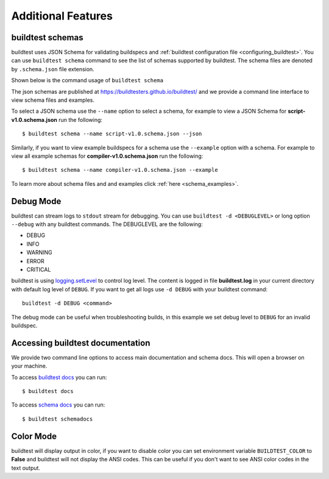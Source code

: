 Additional Features
=====================

.. _buildtest_schemas:

buildtest schemas
------------------

buildtest uses JSON Schema for validating buildspecs and :ref:`buildtest configuration file <configuring_buildtest>`.
You can use ``buildtest schema`` command to see the list of schemas
supported by buildtest. The schema files are denoted by ``.schema.json`` file extension.

.. program-output:: cat docgen/schemas/avail-schemas.txt

Shown below is the command usage of ``buildtest schema``

.. program-output:: cat docgen/buildtest_schema_--help.txt

The json schemas are published at https://buildtesters.github.io/buildtest/ and we
provide a command line interface to view schema files and examples.

To select a JSON schema use the ``--name`` option to select a schema, for example
to view a JSON Schema for **script-v1.0.schema.json** run the following::

  $ buildtest schema --name script-v1.0.schema.json --json

Similarly, if you want to view example buildspecs for a schema use the ``--example``
option with a schema. For example to view all example schemas for
**compiler-v1.0.schema.json** run the following::

  $ buildtest schema --name compiler-v1.0.schema.json --example

To learn more about schema files and and examples click :ref:`here <schema_examples>`.


Debug Mode
------------

buildtest can stream logs to ``stdout`` stream for debugging. You can use ``buildtest -d <DEBUGLEVEL>``
or long option ``--debug`` with any buildtest commands. The DEBUGLEVEL are the following:

- DEBUG
- INFO
- WARNING
- ERROR
- CRITICAL

buildtest is using `logging.setLevel <https://docs.python.org/3/library/logging.html#logging.Logger.setLevel>`_
to control log level. The content is logged in file **buildtest.log** in your current
directory with default log level of ``DEBUG``. If you want to get all logs use
``-d DEBUG`` with your buildtest command::

    buildtest -d DEBUG <command>

The debug mode can be useful when troubleshooting builds, in this example we
set debug level to ``DEBUG`` for an invalid buildspec.

.. program-output:: cat docgen/getting_started/debug-mode.txt

Accessing buildtest documentation
----------------------------------

We provide two command line options to access main documentation and schema docs. This
will open a browser on your machine.

To access `buildtest docs <https://buildtest.readthedocs.io/>`_ you can run::

  $ buildtest docs

To access `schema docs <https://buildtesters.github.io/buildtest>`_ you can run::

  $ buildtest schemadocs

Color Mode
----------

buildtest will display output in color, if you want to disable color you can set
environment variable ``BUILDTEST_COLOR`` to **False** and buildtest will not display
the ANSI codes. This can be useful if you don't want to see ANSI color codes in the
text output.
